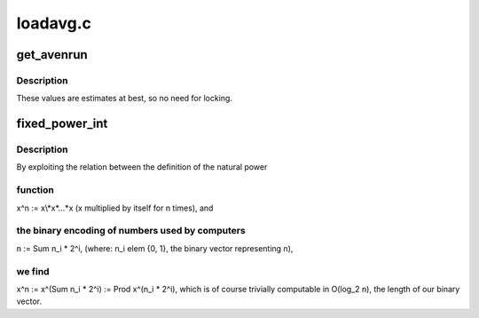 .. -*- coding: utf-8; mode: rst -*-

=========
loadavg.c
=========


.. _`get_avenrun`:

get_avenrun
===========

.. c:function:: void get_avenrun (unsigned long *loads, unsigned long offset, int shift)

    get the load average array

    :param unsigned long \*loads:
        pointer to dest load array

    :param unsigned long offset:
        offset to add

    :param int shift:
        shift count to shift the result left



.. _`get_avenrun.description`:

Description
-----------

These values are estimates at best, so no need for locking.



.. _`fixed_power_int`:

fixed_power_int
===============

.. c:function:: unsigned long fixed_power_int (unsigned long x, unsigned int frac_bits, unsigned int n)

    compute: x^n, in O(log n) time

    :param unsigned long x:
        base of the power

    :param unsigned int frac_bits:
        fractional bits of ``x``

    :param unsigned int n:
        power to raise ``x`` to.



.. _`fixed_power_int.description`:

Description
-----------

By exploiting the relation between the definition of the natural power



.. _`fixed_power_int.function`:

function
--------

x^n := x\\*x*...\*x (x multiplied by itself for n times), and



.. _`fixed_power_int.the-binary-encoding-of-numbers-used-by-computers`:

the binary encoding of numbers used by computers
------------------------------------------------

n := \Sum n_i * 2^i,
(where: n_i \elem {0, 1}, the binary vector representing n),



.. _`fixed_power_int.we-find`:

we find
-------

x^n := x^(\Sum n_i * 2^i) := \Prod x^(n_i * 2^i), which is
of course trivially computable in O(log_2 n), the length of our binary
vector.


